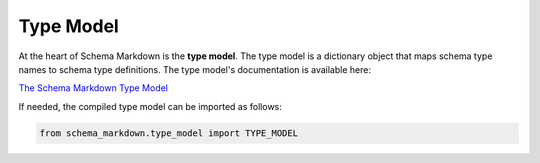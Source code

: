 Type Model
==========

At the heart of Schema Markdown is the **type model**. The type model is a dictionary object that
maps schema type names to schema type definitions. The type model's documentation is available here:

`The Schema Markdown Type Model <doc#name=TypeModel>`__

If needed, the compiled type model can be imported as follows:

.. code-block:: python

  from schema_markdown.type_model import TYPE_MODEL
